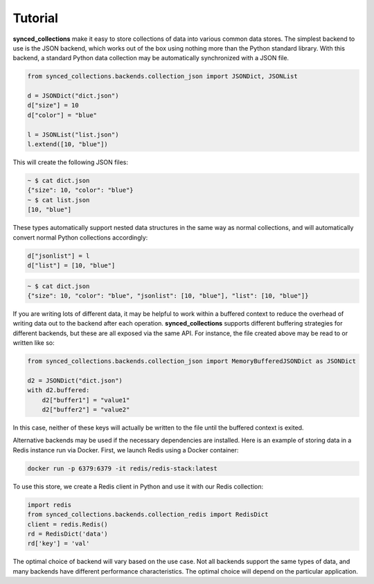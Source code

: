.. _tutorial:

========
Tutorial
========

**synced_collections** make it easy to store collections of data into various common data stores.
The simplest backend to use is the JSON backend, which works out of the box using nothing more than the Python standard library.
With this backend, a standard Python data collection may be automatically synchronized with a JSON file.

.. code-block:: python

    from synced_collections.backends.collection_json import JSONDict, JSONList

    d = JSONDict("dict.json")
    d["size"] = 10
    d["color"] = "blue"

    l = JSONList("list.json")
    l.extend([10, "blue"])

This will create the following JSON files:

.. code-block:: bash

    ~ $ cat dict.json
    {"size": 10, "color": "blue"}
    ~ $ cat list.json
    [10, "blue"]

These types automatically support nested data structures in the same way as normal collections, and will automatically convert normal Python collections accordingly:

.. code-block:: python

   d["jsonlist"] = l
   d["list"] = [10, "blue"]

.. code-block:: bash

    ~ $ cat dict.json
    {"size": 10, "color": "blue", "jsonlist": [10, "blue"], "list": [10, "blue"]}

If you are writing lots of different data, it may be helpful to work within a buffered context to reduce the overhead of writing data out to the backend after each operation.
**synced_collections** supports different buffering strategies for different backends, but these are all exposed via the same API.
For instance, the file created above may be read to or written like so:

.. code-block:: python

    from synced_collections.backends.collection_json import MemoryBufferedJSONDict as JSONDict

    d2 = JSONDict("dict.json")
    with d2.buffered:
        d2["buffer1"] = "value1"
        d2["buffer2"] = "value2"

In this case, neither of these keys will actually be written to the file until the buffered context is exited.

Alternative backends may be used if the necessary dependencies are installed.
Here is an example of storing data in a Redis instance run via Docker.
First, we launch Redis using a Docker container:

.. code-block:: bash

    docker run -p 6379:6379 -it redis/redis-stack:latest

To use this store, we create a Redis client in Python and use it with our Redis collection:

.. code-block:: python

   import redis
   from synced_collections.backends.collection_redis import RedisDict
   client = redis.Redis()
   rd = RedisDict('data')
   rd['key'] = 'val'

The optimal choice of backend will vary based on the use case.
Not all backends support the same types of data, and many backends have different performance characteristics.
The optimal choice will depend on the particular application.
